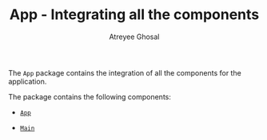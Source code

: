 #+TITLE: App - Integrating all the components
#+AUTHOR: Atreyee Ghosal


The =App= package contains the integration of all the components for the
application.

The package contains the following components:

  - [[file:App.org][=App=]]

  - [[file:Main.org][=Main=]]
